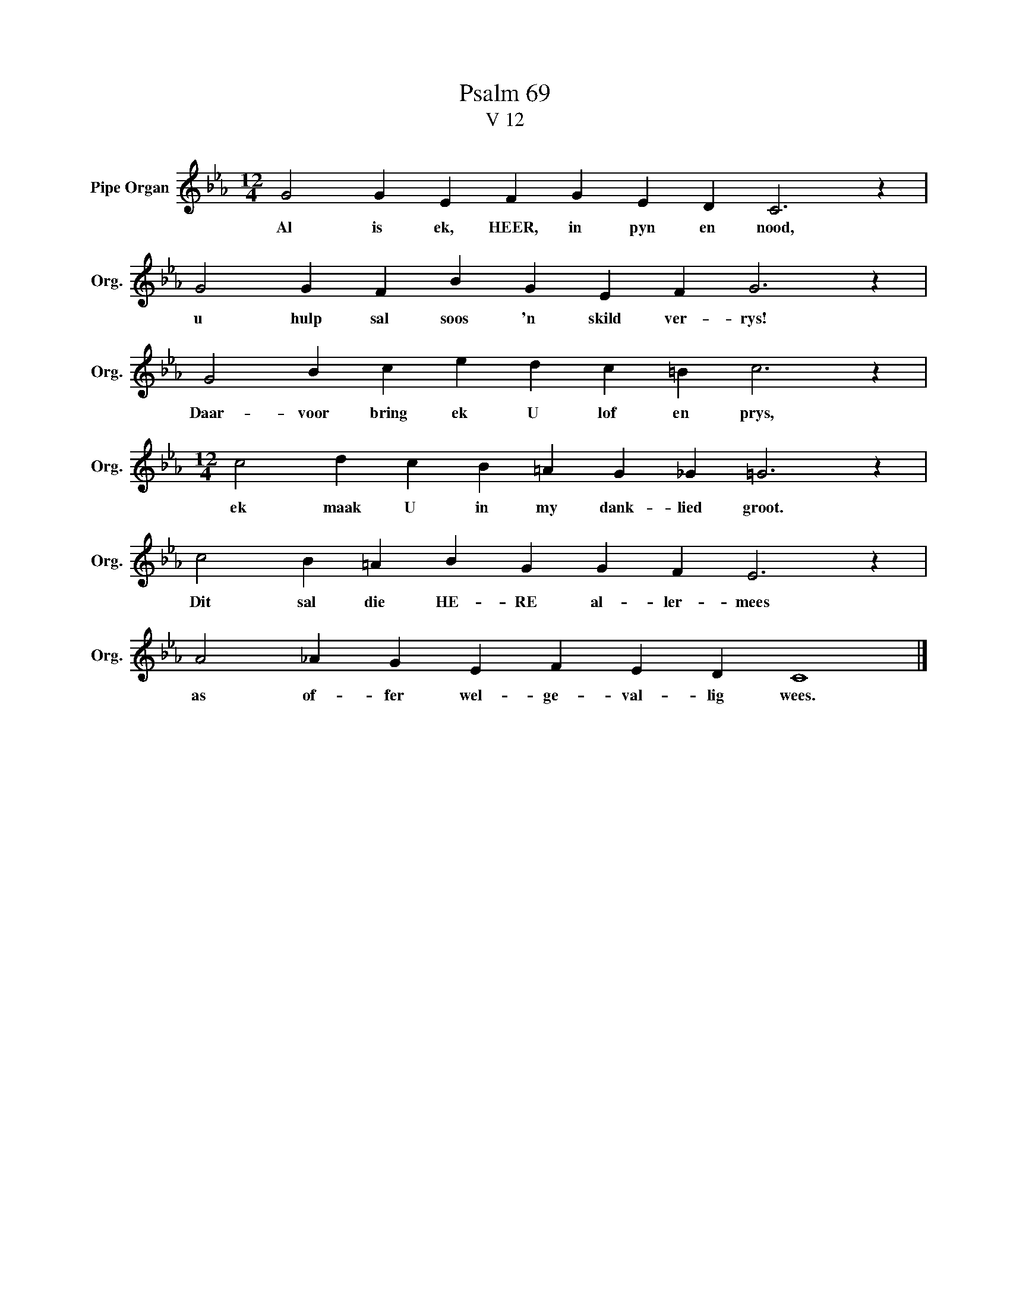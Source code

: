 X:1
T:Psalm 69
T:V 12
L:1/4
M:12/4
I:linebreak $
K:Eb
V:1 treble nm="Pipe Organ" snm="Org."
V:1
 G2 G E F G E D C3 z |$ G2 G F B G E F G3 z |$ G2 B c e d c =B c3 z |$ %3
w: Al is ek, HEER, in pyn en nood,|u hulp sal soos 'n skild ver- rys!|Daar- voor bring ek U lof en prys,|
[M:12/4] c2 d c B =A G _G =G3 z |$ c2 B =A B G G F E3 z |$ A2 _A G E F E D C4 |] %6
w: ek maak U in my dank- lied groot.|Dit sal die HE- RE al- ler- mees|as of- fer wel- ge- val- lig wees.|

